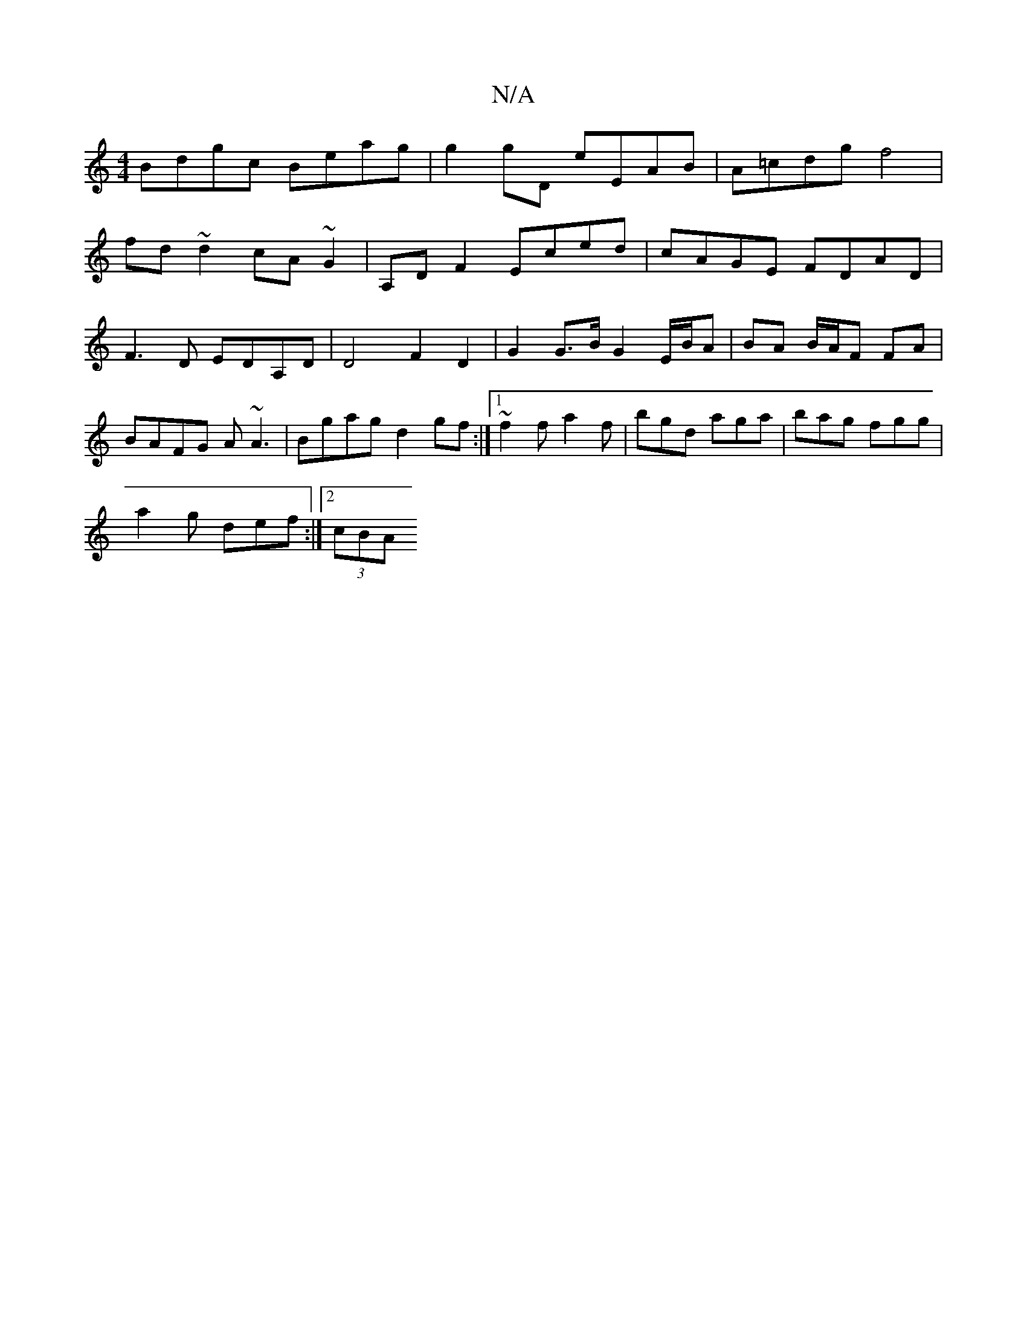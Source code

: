 X:1
T:N/A
M:4/4
R:N/A
K:Cmajor
Bdgc Beag | g2gD eEAB | A=cdg f4 |
fd~d2 cA~G2 |A,D F2 Eced | cAGE FDAD | F3D EDA,D | D4 F2 D2 | G2 G>B G2 E/B/A| BA B/A/F FA |BAFG A~A3|Bgag d2gf:|1 ~f2f a2f | bgd aga | bag fgg |
a2 g def :|2 (3cBA 